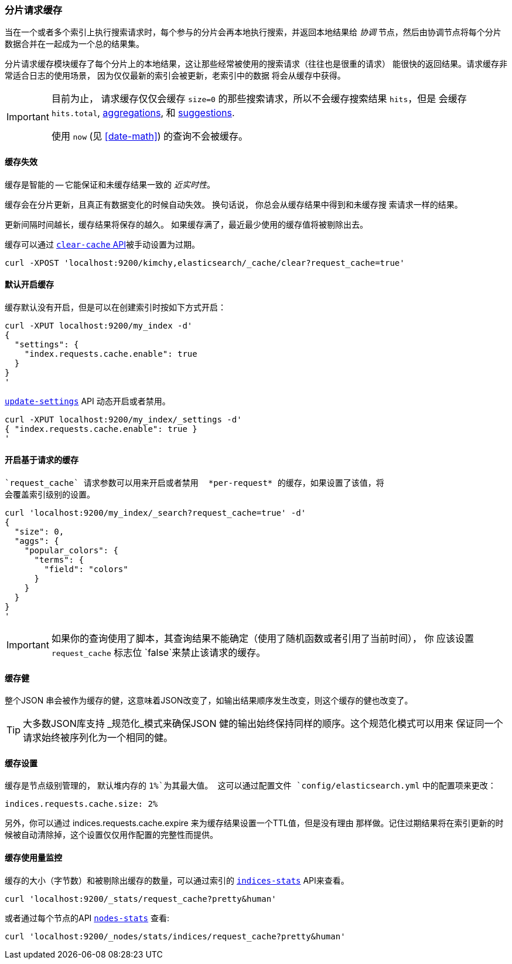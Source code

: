 [[shard-request-cache]]
=== 分片请求缓存

当在一个或者多个索引上执行搜索请求时，每个参与的分片会再本地执行搜索，并返回本地结果给 _协调_
节点，然后由协调节点将每个分片数据合并在一起成为一个总的结果集。

分片请求缓存模块缓存了每个分片上的本地结果，这让那些经常被使用的搜索请求（往往也是很重的请求）
能很快的返回结果。请求缓存非常适合日志的使用场景， 因为仅仅最新的索引会被更新，老索引中的数据
将会从缓存中获得。

[IMPORTANT]
===================================

目前为止， 请求缓存仅仅会缓存  `size=0` 的那些搜索请求，所以不会缓存搜索结果 `hits`，但是
会缓存 `hits.total`,  <<search-aggregations,aggregations>>, 和
<<search-suggesters,suggestions>>.

使用 `now` (见 <<date-math>>) 的查询不会被缓存。
===================================

[float]
==== 缓存失效

缓存是智能的 -- 它能保证和未缓存结果一致的 _近实时性_。

缓存会在分片更新，且真正有数据变化的时候自动失效。 换句话说， 你总会从缓存结果中得到和未缓存搜
索请求一样的结果。

更新间隔时间越长，缓存结果将保存的越久。 如果缓存满了，最近最少使用的缓存值将被剔除出去。

缓存可以通过 <<indices-clearcache,`clear-cache` API>>被手动设置为过期。

[source,js]
------------------------
curl -XPOST 'localhost:9200/kimchy,elasticsearch/_cache/clear?request_cache=true'
------------------------

[float]
==== 默认开启缓存

缓存默认没有开启，但是可以在创建索引时按如下方式开启：

[source,js]
-----------------------------
curl -XPUT localhost:9200/my_index -d'
{
  "settings": {
    "index.requests.cache.enable": true
  }
}
'
-----------------------------

<<indices-update-settings,`update-settings`>> API 动态开启或者禁用。

[source,js]
-----------------------------
curl -XPUT localhost:9200/my_index/_settings -d'
{ "index.requests.cache.enable": true }
'
-----------------------------

[float]
==== 开启基于请求的缓存

 `request_cache` 请求参数可以用来开启或者禁用  *per-request* 的缓存，如果设置了该值，将
 会覆盖索引级别的设置。

[source,js]
-----------------------------
curl 'localhost:9200/my_index/_search?request_cache=true' -d'
{
  "size": 0,
  "aggs": {
    "popular_colors": {
      "terms": {
        "field": "colors"
      }
    }
  }
}
'
-----------------------------

IMPORTANT: 如果你的查询使用了脚本，其查询结果不能确定（使用了随机函数或者引用了当前时间）， 你
应该设置 `request_cache` 标志位 `false`来禁止该请求的缓存。

[float]
==== 缓存健

整个JSON 串会被作为缓存的健，这意味着JSON改变了，如输出结果顺序发生改变，则这个缓存的健也改变了。

TIP: 大多数JSON库支持 _规范化_模式来确保JSON 健的输出始终保持同样的顺序。这个规范化模式可以用来
保证同一个请求始终被序列化为一个相同的健。

[float]
==== 缓存设置

缓存是节点级别管理的， 默认堆内存的 `1%`为其最大值。 这可以通过配置文件  `config/elasticsearch.yml`
中的配置项来更改：

[source,yaml]
--------------------------------
indices.requests.cache.size: 2%
--------------------------------

另外，你可以通过 +indices.requests.cache.expire+ 来为缓存结果设置一个TTL值，但是没有理由
那样做。记住过期结果将在索引更新的时候被自动清除掉，这个设置仅仅用作配置的完整性而提供。

[float]
==== 缓存使用量监控

缓存的大小（字节数）和被剔除出缓存的数量，可以通过索引的 <<indices-stats,`indices-stats`>>
API来查看。
[source,js]
------------------------
curl 'localhost:9200/_stats/request_cache?pretty&human'
------------------------

或者通过每个节点的API <<cluster-nodes-stats,`nodes-stats`>> 查看:

[source,js]
------------------------
curl 'localhost:9200/_nodes/stats/indices/request_cache?pretty&human'
------------------------
